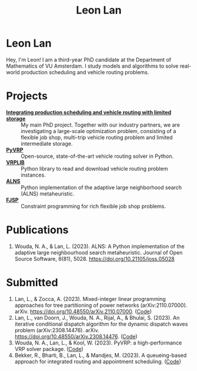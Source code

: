 #+TITLE: Leon Lan
#+OPTIONS: toc:nil

* Leon Lan
#+ATTR_HTML: :width 294px :height 304px
[[file:img/LeonLan_Profile2022.jpg]]

Hey, I'm Leon! I am a third-year PhD candidate at the Department of Mathematics of VU Amsterdam. I study models and algorithms to solve real-world production scheduling and vehicle routing problems.

@@html:<a href='mailto:l.lan@vu.nl'><i class="fa fa-envelope" style="font-size:24px"></i></a>@@
@@html:<a href='https://www.linkedin.com/in/leonlan/'><i class="fa fa-linkedin" style="font-size:24px"></i></a>@@
@@html:<a href='https://github.com/leonlan'><i class="fa fa-github" style="font-size:24px"></i></a>@@
@@html:<a href='https://scholar.google.com/citations?user=2yM55FwAAAAJ&hl=en'><i class="fa fa-graduation-cap" style="font-size:24px"></i></a>@@

* Projects
- *[[https://www.dinalog.nl/project/ai-bipto-artificial-intelligence-boosted-integrated-production-and-transport-optimization/][Integrating production scheduling and vehicle routing with limited storage]]* :: My main PhD project. Together with our industry partners, we are investigating a large-scale optimization problem, consisting of a flexible job shop, multi-trip vehicle routing problem and limited intermediate storage.
- *[[https://github.com/PyVRP/pyvrp][PyVRP]]* :: Open-source, state-of-the-art vehicle routing solver in Python.
- *[[https://github.com/leonlan/VRPLIB][VRPLIB]]* :: Python library to read and download vehicle routing problem instances.
- *[[https://github.com/N-Wouda/ALNS][ALNS]]* :: Python implementation of the adaptive large neighborhood search (ALNS) metaheuristic.
- *[[https://github.com/leonlan/fjsp][FJSP]]* :: Constraint programming for rich flexible job shop problems.

* Publications
1. Wouda, N. A., & Lan, L. (2023). ALNS: A Python implementation of the adaptive large neighbourhood search metaheuristic. Journal of Open Source Software, 8(81), 5028. https://doi.org/10.21105/joss.05028

* Submitted
1. Lan, L., & Zocca, A. (2023). Mixed-integer linear programming approaches for tree partitioning of power networks (arXiv:2110.07000). arXiv. https://doi.org/10.48550/arXiv.2110.07000. ([[https://github.com/leonlan/tree-partitioning][Code]])
2. Lan, L., van Doorn, J., Wouda, N. A., Rijal, A., & Bhulai, S. (2023). An iterative conditional dispatch algorithm for the dynamic dispatch waves problem (arXiv:2308.14476). arXiv. https://doi.org/10.48550/arXiv.2308.14476. ([[https://github.com/leonlan/dynamic-dispatch-waves][Code]])
3. Wouda, N. A., Lan, L., & Kool, W. (2023). PyVRP: a high-performance VRP solver package. ([[https://github.com/PyVRP/PyVRP][Code]])
4. Bekker, R., Bharti, B., Lan, L., & Mandjes, M. (2023). A queueing-based approach for integrated routing and appointment scheduling. ([[https://github.com/leonlan/routing-appointment-scheduling][Code]])
